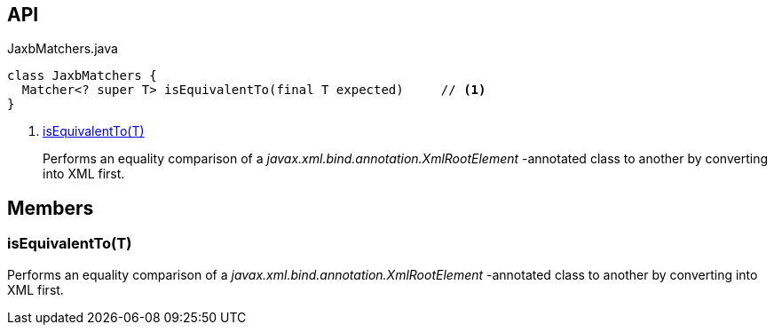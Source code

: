 :Notice: Licensed to the Apache Software Foundation (ASF) under one or more contributor license agreements. See the NOTICE file distributed with this work for additional information regarding copyright ownership. The ASF licenses this file to you under the Apache License, Version 2.0 (the "License"); you may not use this file except in compliance with the License. You may obtain a copy of the License at. http://www.apache.org/licenses/LICENSE-2.0 . Unless required by applicable law or agreed to in writing, software distributed under the License is distributed on an "AS IS" BASIS, WITHOUT WARRANTIES OR  CONDITIONS OF ANY KIND, either express or implied. See the License for the specific language governing permissions and limitations under the License.

== API

[source,java]
.JaxbMatchers.java
----
class JaxbMatchers {
  Matcher<? super T> isEquivalentTo(final T expected)     // <.>
}
----

<.> xref:#isEquivalentTo__T[isEquivalentTo(T)]
+
--
Performs an equality comparison of a _javax.xml.bind.annotation.XmlRootElement_ -annotated class to another by converting into XML first.
--

== Members

[#isEquivalentTo__T]
=== isEquivalentTo(T)

Performs an equality comparison of a _javax.xml.bind.annotation.XmlRootElement_ -annotated class to another by converting into XML first.
